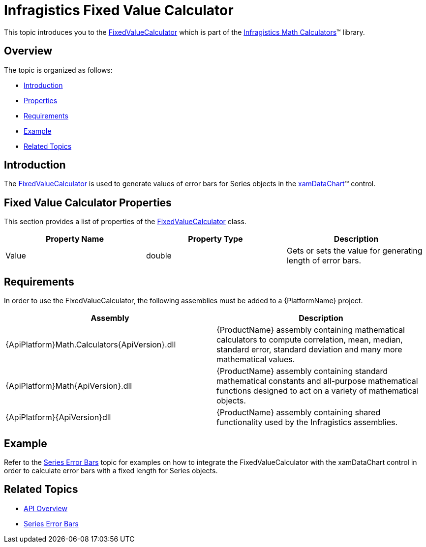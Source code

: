 ﻿////

|metadata|
{
    "name": "ig-calculators-fixed-value-calculator",
    "controlName": ["IG Math Calculators"],
    "tags": ["Calculations"],
    "guid": "949e4db7-ce41-45a7-8b87-4b65d421e840",  
    "buildFlags": [],
    "createdOn": "2016-05-25T18:21:53.7340386Z"
}
|metadata|
////

= Infragistics Fixed Value Calculator

This topic introduces you to the link:{ApiPlatform}math.calculators{ApiVersion}~infragistics.math.calculators.fixedvaluecalculator.html[FixedValueCalculator] which is part of the link:{ApiPlatform}math.calculators{ApiVersion}~infragistics.math.calculators_namespace.html[Infragistics Math Calculators]™ library.

== Overview

The topic is organized as follows:

* <<Introduction,Introduction>>
* <<Properties,Properties>>
* <<Requirements,Requirements>>
* <<Example,Example>>
* <<RelatedTopics,Related Topics>>

== Introduction

The link:{ApiPlatform}math.calculators{ApiVersion}~infragistics.math.calculators.fixedvaluecalculator.html[FixedValueCalculator] is used to generate values of error bars for Series objects in the link:datachart-datachart.html[xamDataChart]™ control.

== Fixed Value Calculator Properties

This section provides a list of properties of the link:{ApiPlatform}math.calculators{ApiVersion}~infragistics.math.calculators.fixedvaluecalculator.html[FixedValueCalculator] class.

[options="header", cols="a,a,a"]
|====
|Property Name|Property Type|Description

|Value
|double
|Gets or sets the value for generating length of error bars.

|====

== Requirements

In order to use the FixedValueCalculator, the following assemblies must be added to a {PlatformName} project.

[options="header", cols="a,a"]
|====
|Assembly|Description

|{ApiPlatform}Math.Calculators{ApiVersion}.dll
|{ProductName} assembly containing mathematical calculators to compute correlation, mean, median, standard error, standard deviation and many more mathematical values.

|{ApiPlatform}Math{ApiVersion}.dll
|{ProductName} assembly containing standard mathematical constants and all-purpose mathematical functions designed to act on a variety of mathematical objects.

|{ApiPlatform}{ApiVersion}dll
|{ProductName} assembly containing shared functionality used by the Infragistics assemblies.

|====

== Example

Refer to the link:datachart-series-error-bars.html[Series Error Bars] topic for examples on how to integrate the FixedValueCalculator with the xamDataChart control in order to calculate error bars with a fixed length for Series objects.

== Related Topics

* link:ig-math-calculators-api-overview.html[API Overview]
* link:datachart-series-error-bars.html[Series Error Bars]